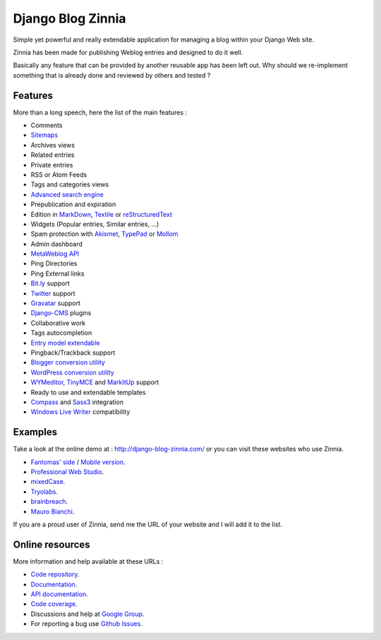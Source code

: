 ==================
Django Blog Zinnia
==================

Simple yet powerful and really extendable application for managing a blog
within your Django Web site.

Zinnia has been made for publishing Weblog entries and designed to do it well.

Basically any feature that can be provided by another reusable app has been
left out.
Why should we re-implement something that is already done and reviewed by
others and tested ?

Features
========

More than a long speech, here the list of the main features :

* Comments
* `Sitemaps`_
* Archives views
* Related entries
* Private entries
* RSS or Atom Feeds
* Tags and categories views
* `Advanced search engine`_
* Prepublication and expiration
* Edition in `MarkDown`_, `Textile`_ or `reStructuredText`_
* Widgets (Popular entries, Similar entries, ...)
* Spam protection with `Akismet`_, `TypePad`_ or `Mollom`_
* Admin dashboard
* `MetaWeblog API`_
* Ping Directories
* Ping External links
* `Bit.ly`_ support
* `Twitter`_ support
* `Gravatar`_ support
* `Django-CMS`_ plugins
* Collaborative work
* Tags autocompletion
* `Entry model extendable`_
* Pingback/Trackback support
* `Blogger conversion utility`_
* `WordPress conversion utility`_
* `WYMeditor`_, `TinyMCE`_ and `MarkItUp`_ support
* Ready to use and extendable templates
* `Compass`_ and `Sass3`_ integration
* `Windows Live Writer`_ compatibility

Examples
========

Take a look at the online demo at : http://django-blog-zinnia.com/
or you can visit these websites who use Zinnia.

* `Fantomas' side`_  / `Mobile version`_.
* `Professional Web Studio`_.
* `mixedCase`_.
* `Tryolabs`_.
* `brainbreach`_.
* `Mauro Bianchi`_.

If you are a proud user of Zinnia, send me the URL of your website and I
will add it to the list.

Online resources
================

More information and help available at these URLs :

* `Code repository`_.
* `Documentation`_.
* `API documentation`_.
* `Code coverage`_.
* Discussions and help at `Google Group`_.
* For reporting a bug use `Github Issues`_.


.. _`Sitemaps`: http://django-blog-zinnia.com/documentation/getting-started/configuration/#module-zinnia.sitemaps
.. _`Advanced search engine`: http://django-blog-zinnia.com/documentation/topics/search_engines/#module-zinnia.search
.. _`MarkDown`: http://daringfireball.net/projects/markdown/
.. _`Textile`: http://redcloth.org/hobix.com/textile/
.. _`reStructuredText`: http://docutils.sourceforge.net/rst.html
.. _`Akismet`: http://akismet.com
.. _`TypePad`: http://antispam.typepad.com/
.. _`Mollom`: http://mollom.com/
.. _`MetaWeblog API`: http://www.xmlrpc.com/metaWeblogApi
.. _`Bit.ly`: http://django-blog-zinnia.com/documentation/getting-started/configuration/#module-zinnia.url_shortener.backends.bitly
.. _`Twitter`: http://django-blog-zinnia.com/documentation/getting-started/configuration/#twitter
.. _`Gravatar`: http://gravatar.com/
.. _`Django-CMS`: http://django-blog-zinnia.com/documentation/getting-started/configuration/#django-cms
.. _`Entry model extendable`: http://django-blog-zinnia.com/documentation/how-to/extending_entry_model/
.. _`WYMeditor`: http://www.wymeditor.org/
.. _`TinyMCE`: http://tinymce.moxiecode.com/
.. _`MarkItUp`: http://markitup.jaysalvat.com/
.. _`Blogger conversion utility`: http://django-blog-zinnia.com/documentation/how-to/import_export/#from-blogger-to-zinnia
.. _`WordPress conversion utility`: http://django-blog-zinnia.com/documentation/how-to/import_export/#from-wordpress-to-zinnia
.. _`Compass`: http://compass-style.org/
.. _`Sass3`: http://sass-lang.com/
.. _`Windows Live Writer`: http://explore.live.com/windows-live-writer
.. _`Fantomas' side`: http://fantomas.willbreak.it/blog/
.. _`Mobile version`: http://m.fantomas.willbreak.it/blog/
.. _`Professional Web Studio`: http://www.professionalwebstudio.com/en/weblog/
.. _`mixedCase`: http://www.mixedcase.nl/articles/
.. _`Tryolabs`: http://www.tryolabs.com/Blog/
.. _`brainbreach`: http://brainbreach.com/
.. _`Mauro Bianchi`: http://www.maurobianchi.it/
.. _`Code repository`: https://github.com/Fantomas42/django-blog-zinnia
.. _`Documentation`: http://django-blog-zinnia.com/documentation/
.. _`API documentation`: http://django-blog-zinnia.com/api/
.. _`Code coverage`: http://django-blog-zinnia.com/documentation/coverage/
.. _`Google Group`: http://groups.google.com/group/django-blog-zinnia/
.. _`Github Issues`: https://github.com/Fantomas42/django-blog-zinnia/issues/
